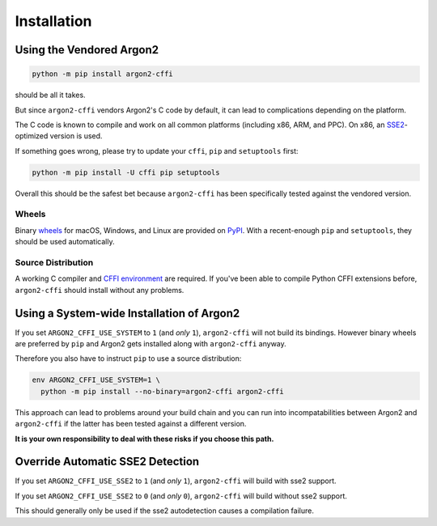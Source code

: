 Installation
============

Using the Vendored Argon2
-------------------------

.. code-block:: bash

  python -m pip install argon2-cffi

should be all it takes.

But since ``argon2-cffi`` vendors Argon2's C code by default, it can lead to complications depending on the platform.

The C code is known to compile and work on all common platforms (including x86, ARM, and PPC).
On x86, an SSE2_-optimized version is used.

If something goes wrong, please try to update your ``cffi``, ``pip`` and ``setuptools`` first:

.. code-block:: bash

  python -m pip install -U cffi pip setuptools


Overall this should be the safest bet because ``argon2-cffi`` has been specifically tested against the vendored version.


Wheels
^^^^^^

Binary `wheels <https://pythonwheels.com>`_ for macOS, Windows, and Linux are provided on PyPI_.
With a recent-enough ``pip`` and ``setuptools``, they should be used automatically.


Source Distribution
^^^^^^^^^^^^^^^^^^^

A working C compiler and `CFFI environment`_ are required.
If you've been able to compile Python CFFI extensions before, ``argon2-cffi`` should install without any problems.


Using a System-wide Installation of Argon2
------------------------------------------

If you set ``ARGON2_CFFI_USE_SYSTEM`` to ``1`` (and *only* ``1``), ``argon2-cffi`` will not build its bindings.
However binary wheels are preferred by ``pip`` and Argon2 gets installed along with ``argon2-cffi`` anyway.

Therefore you also have to instruct ``pip`` to use a source distribution:

.. code-block:: bash

  env ARGON2_CFFI_USE_SYSTEM=1 \
    python -m pip install --no-binary=argon2-cffi argon2-cffi

This approach can lead to problems around your build chain and you can run into incompatabilities between Argon2 and ``argon2-cffi`` if the latter has been tested against a different version.

**It is your own responsibility to deal with these risks if you choose this path.**


Override Automatic SSE2 Detection
------------------------------------------

If you set ``ARGON2_CFFI_USE_SSE2`` to ``1`` (and *only* ``1``), ``argon2-cffi`` will build with sse2 support.

If you set ``ARGON2_CFFI_USE_SSE2`` to ``0`` (and *only* ``0``), ``argon2-cffi`` will build without sse2 support.

This should generally only be used if the sse2 autodetection causes a compilation failure.


.. _SSE2: https://en.wikipedia.org/wiki/SSE2
.. _PyPI: https://pypi.org/project/argon2-cffi/
.. _CFFI environment: https://cffi.readthedocs.io/en/latest/installation.html
